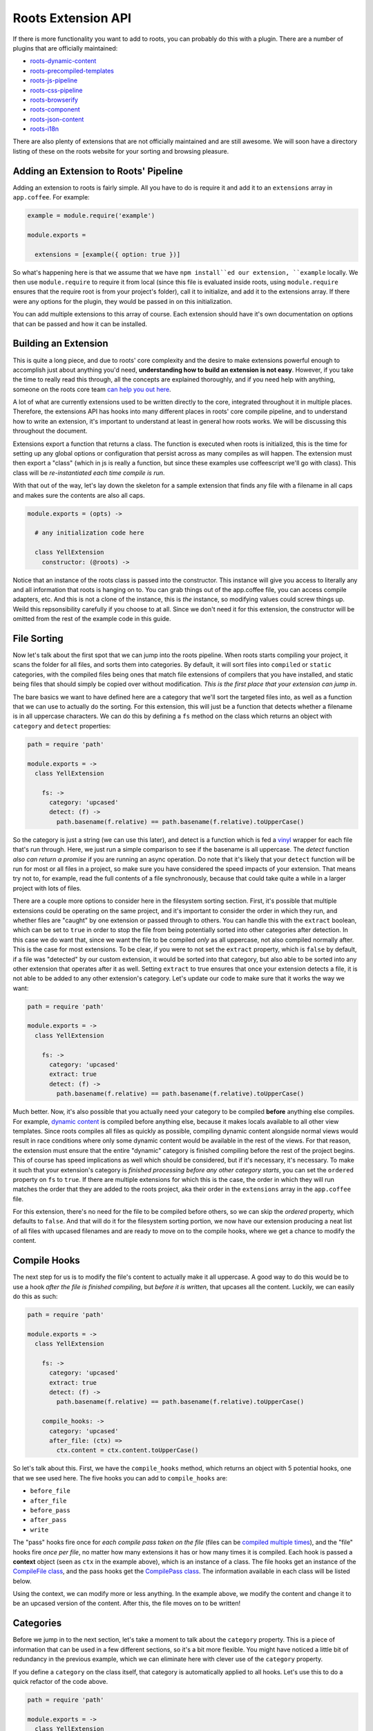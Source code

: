 Roots Extension API
===================

If there is more functionality you want to add to roots, you can probably do this with a plugin. There are a number of plugins that are officially maintained:

* `roots-dynamic-content <https://github.com/carrot/roots-dynamic-content>`_
* `roots-precompiled-templates <https://github.com/carrot/roots-client-templates>`_
* `roots-js-pipeline <#>`_
* `roots-css-pipeline <#>`_
* `roots-browserify <#>`_
* `roots-component <#>`_
* `roots-json-content <#>`_
* `roots-i18n <#>`_

There are also plenty of extensions that are not officially maintained and are still awesome. We will soon have a directory listing of these on the roots website for your sorting and browsing pleasure.

Adding an Extension to Roots' Pipeline
--------------------------------------

Adding an extension to roots is fairly simple. All you have to do is require it and add it to an ``extensions`` array in ``app.coffee``. For example:

.. code-block:: coffee-script

    example = module.require('example')

    module.exports =

      extensions = [example({ option: true })]

So what's happening here is that we assume that we have ``npm install``ed our extension, ``example`` locally. We then use ``module.require`` to require it from local (since this file is evaluated inside roots, using ``module.require`` ensures that the require root is from your project's folder), call it to initialize, and add it to the extensions array. If there were any options for the plugin, they would be passed in on this initialization.

You can add multiple extensions to this array of course. Each extension should have it's own documentation on options that can be passed and how it can be installed.

Building an Extension
---------------------

This is quite a long piece, and due to roots' core complexity and the desire to make extensions powerful enough to accomplish just about anything you'd need, **understanding how to build an extension is not easy**. However, if you take the time to really read this through, all the concepts are explained thoroughly, and if you need help with anything, someone on the roots core team `can help you out here <http://gitter.im/jenius/roots>`_.

A lot of what are currently extensions used to be written directly to the core, integrated throughout it in multiple places. Therefore, the extensions API has hooks into many different places in roots' core compile pipeline, and to understand how to write an extension, it's important to understand at least in general how roots works. We will be discussing this throughout the document.

Extensions export a function that returns a class. The function is executed when roots is initialized, this is the time for setting up any global options or configuration that persist across as many compiles as will happen. The extension must then export a "class" (which in js is really a function, but since these examples use coffeescript we'll go with class). This class will be *re-instantiated each time compile is run*.

With that out of the way, let's lay down the skeleton for a sample extension that finds any file with a filename in all caps and makes sure the contents are also all caps.

.. code-block:: coffee-script

    module.exports = (opts) ->

      # any initialization code here

      class YellExtension
        constructor: (@roots) ->

Notice that an instance of the roots class is passed into the constructor. This instance will give you access to literally any and all information that roots is hanging on to. You can grab things out of the app.coffee file, you can access compile adapters, etc. And this is not a clone of the instance, this is *the* instance, so modifying values could screw things up. Weild this repsonsibility carefully if you choose to at all. Since we don't need it for this extension, the constructor will be omitted from the rest of the example code in this guide.

File Sorting
------------

Now let's talk about the first spot that we can jump into the roots pipeline. When roots starts compiling your project, it scans the folder for all files, and sorts them into categories. By default, it will sort files into ``compiled`` or ``static`` categories, with the compiled files being ones that match file extensions of compilers that you have installed, and static being files that should simply be copied over without modification. *This is the first place that your extension can jump in*.

The bare basics we want to have defined here are a category that we'll sort the targeted files into, as well as a function that we can use to actually do the sorting. For this extension, this will just be a function that detects whether a filename is in all uppercase characters. We can do this by defining a ``fs`` method on the class which returns an object with ``category`` and ``detect`` properties:

.. code-block:: coffee-script

    path = require 'path'

    module.exports = ->
      class YellExtension

        fs: ->
          category: 'upcased'
          detect: (f) ->
            path.basename(f.relative) == path.basename(f.relative).toUpperCase()

So the category is just a string (we can use this later), and detect is a function which is fed a `vinyl <https://github.com/wearefractal/vinyl>`_ wrapper for each file that's run through. Here, we just run a simple comparison to see if the basename is all uppercase. The `detect` function *also can return a promise* if you are running an async operation. Do note that it's likely that your ``detect`` function will be run for most or all files in a project, so make sure you have considered the speed impacts of your extension. That means try not to, for example, read the full contents of a file synchronously, because that could take quite a while in a larger project with lots of files.

There are a couple more options to consider here in the filesystem sorting section. First, it's possible that multiple extensions could be operating on the same project, and it's important to consider the order in which they run, and whether files are "caught" by one extension or passed through to others. You can handle this with the ``extract`` boolean, which can be set to ``true`` in order to stop the file from being potentially sorted into other categories after detection. In this case we do want that, since we want the file to be compiled *only* as all uppercase, not also compiled normally after. This is the case for most extensions. To be clear, if you were to not set the ``extract`` property, which is ``false`` by default, if a file was "detected" by our custom extension, it would be sorted into that category, but also able to be sorted into any other extension that operates after it as well. Setting ``extract`` to true ensures that once your extension detects a file, it is not able to be added to any other extension's category. Let's update our code to make sure that it works the way we want:

.. code-block:: coffee-script

    path = require 'path'

    module.exports = ->
      class YellExtension

        fs: ->
          category: 'upcased'
          extract: true
          detect: (f) ->
            path.basename(f.relative) == path.basename(f.relative).toUpperCase()

Much better. Now, it's also possible that you actually need your category to be compiled **before** anything else compiles. For example, `dynamic content <https://github.com/carrot/roots-dynamic-content>`_ is compiled before anything else, because it makes locals available to all other view templates. Since roots compiles all files as quickly as possible, compiling dynamic content alongside normal views would result in race conditions where only some dynamic content would be available in the rest of the views. For that reason, the extension must ensure that the entire "dynamic" category is finished compiling before the rest of the project begins. This of course has speed implications as well which should be considered, but if it's necessary, it's necessary. To make it such that your extension's category is *finished processing before any other category starts*, you can set the ``ordered`` property on ``fs`` to ``true``. If there are multiple extensions for which this is the case, the order in which they will run matches the order that they are added to the roots project, aka their order in the ``extensions`` array in the ``app.coffee`` file.

For this extension, there's no need for the file to be compiled before others, so we can skip the `ordered` property, which defaults to ``false``. And that will do it for the filesystem sorting portion, we now have our extension producing a neat list of all files with upcased filenames and are ready to move on to the compile hooks, where we get a chance to modify the content.

Compile Hooks
-------------

The next step for us is to modify the file's content to actually make it all uppercase. A good way to do this would be to use a hook *after the file is finished compiling*, but *before it is written*, that upcases all the content. Luckily, we can easily do this as such:

.. code-block:: coffee-script

    path = require 'path'

    module.exports = ->
      class YellExtension

        fs: ->
          category: 'upcased'
          extract: true
          detect: (f) ->
            path.basename(f.relative) == path.basename(f.relative).toUpperCase()

        compile_hooks: ->
          category: 'upcased'
          after_file: (ctx) =>
            ctx.content = ctx.content.toUpperCase()

So let's talk about this. First, we have the ``compile_hooks`` method, which returns an object with 5 potential hooks, one that we see used here. The five hooks you can add to ``compile_hooks`` are:

* ``before_file``
* ``after_file``
* ``before_pass``
* ``after_pass``
* ``write``

The "pass" hooks fire once for *each compile pass taken on the file* (files can be `compiled multiple times <multipass.html>`_), and the "file" hooks fire *once per file*, no matter how many extensions it has or how many times it is compiled. Each hook is passed a **context** object (seen as ``ctx`` in the example above), which is an instance of a class. The file hooks get an instance of the `CompileFile class <https://github.com/jenius/roots/blob/v3/lib/compiler.coffee#L50>`_, and the pass hooks get the `CompilePass class <https://github.com/jenius/roots/blob/v3/lib/compiler.coffee#L245>`_. The information available in each class will be listed below.

Using the context, we can modify more or less anything. In the example above, we modify the content and change it to be an upcased version of the content. After this, the file moves on to be written!

Categories
----------

Before we jump in to the next section, let's take a moment to talk about the ``category`` property. This is a piece of information that can be used in a few different sections, so it's a bit more flexible. You might have noticed a little bit of redundancy in the previous example, which we can eliminate here with clever use of the ``category`` property.

If you define a ``category`` on the class itself, that category is automatically applied to all hooks. Let's use this to do a quick refactor of the code above.

.. code-block:: coffee-script

    path = require 'path'

    module.exports = ->
      class YellExtension
        constructor: ->
          @category = 'upcased'

        fs: ->
          extract: true
          detect: (f) ->
            path.basename(f.relative) == path.basename(f.relative).toUpperCase()

        compile_hooks: ->
          after_file: (ctx) =>
            ctx.content = ctx.content.toUpperCase()

See the difference? Adding ``@category`` to the class itself has allowed us to remove the ``category`` property on both the ``fs`` and ``compile_hooks`` blocks. Now all the repetiton has been cut, awesome! In addition, if you have a class-level category as above and want to override one specific set of hooks with a *different* category, you can always define it explicitly on the set of hooks (like we did previously), and it will override the category on the class. For example:

.. code-block:: coffee-script

    path = require 'path'

    module.exports = ->
      class YellExtension
        constructor: ->
          @category = 'unused-category'

        fs: ->
          category: 'upcased'
          extract: true
          detect: (f) ->
            path.basename(f.relative) == path.basename(f.relative).toUpperCase()

        compile_hooks: ->
          category: 'upcased'
          after_file: (ctx) =>
            ctx.content = ctx.content.toUpperCase()

While this example makes no sense in reality, it demonstrates the use of category overrides correctly. The class-level category here is overridden in every method by another category. If for some reason you want to just override it in some methods, you can do that as well.

Finally, if you *don't define a category at all* (and you don't have a ``fs`` method, which relies on having a category, *or* the ``fs`` method has it's own scoped category), your hooks will run for *all categories*.

Information Available to Compile Hooks
--------------------------------------

You can get at and/or change any piece of data that roots holds on to through the ``ctx`` objects passed to the compile hooks, making them a little more difficult to understand, but very powerful. The object is arranged such that the information you probably need is easiest to get to. We'll go through the object level by level.

"File" Hooks
------------

* ``roots``: roots base class instance, holds on to all config info
* ``category``: the name of the category that the file being compiled is in
* ``path``: absolute path to the file
* ``adapters``: array of all `accord <https://github.com/jenius/accord>`_ adapters being used to compile the file
* ``options``: options being passed to the compile adapter
* ``content``: self-explanitory

"Pass" Hooks
------------

* ``file``: the entire object documented directly above this
* ``adapter``: the `accord <https://github.com/jenius/accord>`_ adapter being used to compile the current pass
* ``index``: the number of the current pass
* ``content``: self-explanitory

Category Hooks
--------------

There is one more hook you can use that will fire only when all the files in a given category have completed processing. You can define one as such:

.. code-block:: coffee-script

    module.exports = ->
      class FooBar
        
        category_hooks: ->
          after: (ctx, category) ->
            console.log "finished up with #{category}!"

This is all pretty straightforward stuff. Example usage could be if you wanted to stop the write for all files in your category, then manually write them once the whole category is finished, maybe to just one file. the ``ctx`` object is slightly less interesting this time although it does still contain the ``roots`` object with access to all the settings you need. The ``category_hooks`` method is scoped to categories in the same way that every other hook is. You can define it with a class-level category, a ``category`` property on the object it returns, or not use a category at all and have it run for every category.

Write Hook
----------

You can also hook into the method that writes files in roots and use it to write more than one file. Under ``compile_hooks``, if you add a ``write`` method, it will allow you to jump in. The write hook expects a specific output and *if you do not provide this output, it will crash*, so take note. From the write hook, you must return either a boolean, an object, an array of objects, or a promise for any of these values. Any object returned can have two keys:

* ``path``: the absolute path to where the file should be written
* ``content``: the content you want to write to the file

Let's go through what each return value will accomplish. If you return ``true``, the file will be written as usual, as if the write hook never intervened. If you return ``false``, the file will not be written (even if other extensions try to write it, returning false is a hard override). If you return an object or array of objects, it will write a file or multiple files with the details provided. If you leave either of the keys out of the object you return, it will be filled in with the default.

For example, if you want to write the same content, but change where it's written to, you could return an object that has a ``path`` key specifying a different path.

As another example, if you want to write multiple files out of one input, you can just override the write hook, do your path and content figuring, and return an array, one object for each file you want to write. Do note that you can also return a promise for your object or array of objects if you need to do async tasks.

You have access to a full ``context`` object from the write hook, as with any of the other hooks. The context in this hook is an exact mirror of the context that you get in the ``after_file`` hook.

Example: Concatenation
----------------------

Now that we have the basic info out of the way, let's take a look at a couple examples of common patterns in roots extensions. First is an example of how to collect the contents of certain files and concatenate them into a single file.

For example, if you were making an extension that collected all the contents of javascript files and concatenated them into a single file, you would want to carefully choose where to store the contents while they were being collected. Let's take a look at some code to put this in context:

.. code-block:: coffee-script

  nodefn = require('when/node/function')
  path = require('path')
  fs = require('fs')
  
  module.exports (opts) = ->

    class JSConcat
      constructor: ->
        @category = 'js-concat'
        @contents = ''

      fs: ->
        detect: (f) ->
          path.extname(f.relative) == 'js'

      compile_hooks: ->
        after_file: (ctx) =>
          @contents += ctx.contents
        write: ->
          false

      category_hooks: ->
        after: (ctx) =>
          output = path.join(ctx.roots.config.output_path(), 'build.js')
          nodefn.call(fs.writeFile, output, @contents)

What we have here is a simple extension that concatenates js files into a single file rather than outputting them individually. What it does is pretty straightforward. It detects files that have a ``.js`` extension and puts them into a category. After each one is compiled, it's contents are pushed into a string, and the normal file write is prevented. When they have all been compiled, a file is written to a user-specificed output path containing the concatenated results. The actual write method dives in a little bit, grabbing the roots output path from internal config, and returning a promise, but such is life. Now, this extension works fine, but one small context change would result in a borked extension. See if you can spot the mistake here:

.. code-block:: coffee-script

  # WARNING: This is an example of the *wrong* way to do it.
  #          do not actually use this code!

  nodefn = require('when/node/function')
  path = require('path')
  fs = require('fs')
  
  module.exports (opts) = ->
    contents = ''

    class JSConcat
      constructor: ->
        @category = 'js-concat'

      fs: ->
        detect: (f) ->
          path.extname(f.relative) == 'js'

      compile_hooks: ->
        after_file: (ctx) ->
          contents += ctx.contents
        write: ->
          false

      category_hooks: ->
        after: (ctx) =>
          output = path.join(ctx.roots.config.output_path(), 'build.js')
          nodefn.call(fs.writeFile, output, @contents)

See it? Can you guess what it would do wrong? What would happen here is that each time a compile happened, it would add another full set of contents to the original. So after three compiles, the file would have 3x the original contents, and they would just be duplicates of the original. This is because while the class is re-instantiated each compile, the extension itself is only instantiated once when the class is created.
